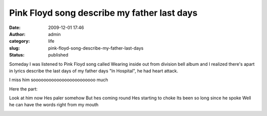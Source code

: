 Pink Floyd song describe my father last days
############################################
:date: 2009-12-01 17:46
:author: admin
:category: life
:slug: pink-floyd-song-describe-my-father-last-days
:status: published

Someday I was listened to Pink Floyd song called Wearing inside out from
division bell album and I realized there's apart in lyrics describe the
last days of my father days "In Hospital", he had heart attack.

I miss him soooooooooooooooooooooooo much 

Here the part:

Look at him now
Hes paler somehow
But hes coming round
Hes starting to choke
Its been so long since he spoke
Well he can have the words right from my mouth

\ |Pink Floyd|

.. |Pink Floyd| image:: http://images.andale.com/f2/115/113/10227360/1143326509688_1142605045444_Pink_Floyd_Dark_Side_Of_The.jpg
   :width: 600px
   :height: 599px
